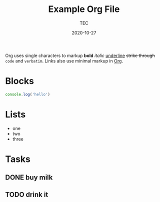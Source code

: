 #+title:  Example Org File
#+author: TEC
#+date:   2020-10-27

Org uses single characters to markup *bold* /italic/ _underline_ +strike through+ ~code~ and =verbatim=. Links also use minimal
markup in [[https://orgmode.org][Org]].

* Blocks

#+begin_src js
console.log('hello')
#+end_src

* Lists

- one
- two
- three


* Tasks

** DONE buy milk
** TODO drink it
